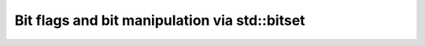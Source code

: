 #################################################
Bit flags and bit manipulation via std::bitset
#################################################

